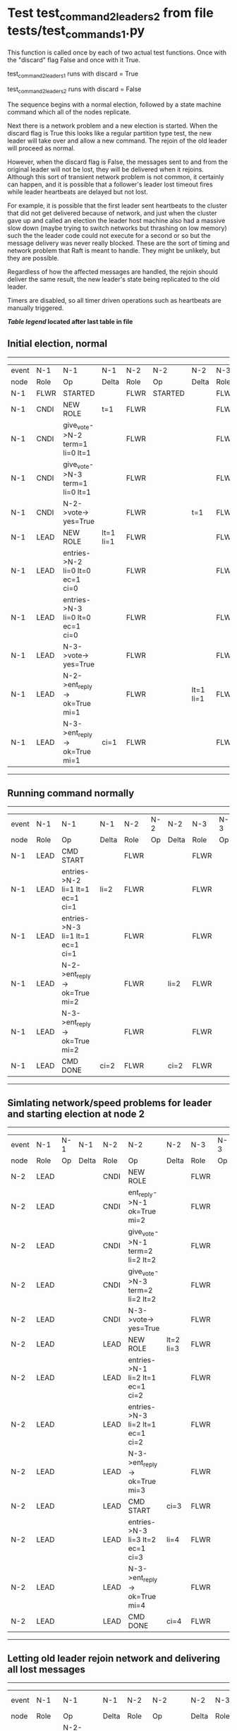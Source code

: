 * Test test_command_2_leaders_2 from file tests/test_commands_1.py


    This function is called once by each of two actual test functions. Once with
    the "discard" flag False and once with it True.

    test_command_2_leaders_1 runs with discard = True

    test_command_2_leaders_2  runs with discard = False

    The sequence begins with a normal election, followed by a state machine command
    which all of the nodes replicate.

    Next there is a network problem and a new election is started. When the discard
    flag is True this looks like a regular partition type test, the new leader will
    take over and allow a new command. The rejoin of the old leader will proceed
    as normal.

    However, when the discard flag is False, the messages sent to and from the original
    leader will not be lost, they will be delivered when it rejoins. Although this
    sort of transient network problem is not common, it certainly can happen, and
    it is possible that a follower's leader lost timeout fires while leader
    heartbeats are delayed but not lost.

    For example, it is possible that the first leader sent heartbeats
    to the cluster that did not get delivered because of network, and
    just when the cluster gave up and called an election the leader
    host machine also had a massive slow down (maybe trying to switch
    networks but thrashing on low memory) such the the leader code
    could not execute for a second or so but the message delivery was
    never really blocked.  These are the sort of timing and network
    problem that Raft is meant to handle. They might be unlikely, but
    they are possible.

    Regardless of how the affected messages are handled, the rejoin should deliver the same
    result, the new leader's state being replicated to the old leader.

    Timers are disabled, so all timer driven operations such as heartbeats are manually triggered.

    


 *[[condensed Trace Table Legend][Table legend]] located after last table in file*

** Initial election, normal
------------------------------------------------------------------------------------------------------------------------------
| event | N-1   | N-1                              | N-1       | N-2   | N-2      | N-2       | N-3   | N-3      | N-3       |
| node  | Role  | Op                               | Delta     | Role  | Op       | Delta     | Role  | Op       | Delta     |
|  N-1  | FLWR  | STARTED                          |           | FLWR  | STARTED  |           | FLWR  | STARTED  |           |
|  N-1  | CNDI  | NEW ROLE                         | t=1       | FLWR  |          |           | FLWR  |          |           |
|  N-1  | CNDI  | give_vote->N-2 term=1 li=0 lt=1  |           | FLWR  |          |           | FLWR  |          |           |
|  N-1  | CNDI  | give_vote->N-3 term=1 li=0 lt=1  |           | FLWR  |          |           | FLWR  |          |           |
|  N-1  | CNDI  | N-2->vote-> yes=True             |           | FLWR  |          | t=1       | FLWR  |          | t=1       |
|  N-1  | LEAD  | NEW ROLE                         | lt=1 li=1 | FLWR  |          |           | FLWR  |          |           |
|  N-1  | LEAD  | entries->N-2 li=0 lt=0 ec=1 ci=0 |           | FLWR  |          |           | FLWR  |          |           |
|  N-1  | LEAD  | entries->N-3 li=0 lt=0 ec=1 ci=0 |           | FLWR  |          |           | FLWR  |          |           |
|  N-1  | LEAD  | N-3->vote-> yes=True             |           | FLWR  |          |           | FLWR  |          |           |
|  N-1  | LEAD  | N-2->ent_reply-> ok=True mi=1    |           | FLWR  |          | lt=1 li=1 | FLWR  |          | lt=1 li=1 |
|  N-1  | LEAD  | N-3->ent_reply-> ok=True mi=1    | ci=1      | FLWR  |          |           | FLWR  |          |           |
------------------------------------------------------------------------------------------------------------------------------
** Running command normally
--------------------------------------------------------------------------------------------------------
| event | N-1   | N-1                              | N-1   | N-2   | N-2 | N-2   | N-3   | N-3 | N-3   |
| node  | Role  | Op                               | Delta | Role  | Op  | Delta | Role  | Op  | Delta |
|  N-1  | LEAD  | CMD START                        |       | FLWR  |     |       | FLWR  |     |       |
|  N-1  | LEAD  | entries->N-2 li=1 lt=1 ec=1 ci=1 | li=2  | FLWR  |     |       | FLWR  |     |       |
|  N-1  | LEAD  | entries->N-3 li=1 lt=1 ec=1 ci=1 |       | FLWR  |     |       | FLWR  |     |       |
|  N-1  | LEAD  | N-2->ent_reply-> ok=True mi=2    |       | FLWR  |     | li=2  | FLWR  |     | li=2  |
|  N-1  | LEAD  | N-3->ent_reply-> ok=True mi=2    |       | FLWR  |     |       | FLWR  |     |       |
|  N-1  | LEAD  | CMD DONE                         | ci=2  | FLWR  |     | ci=2  | FLWR  |     | ci=2  |
--------------------------------------------------------------------------------------------------------
** Simlating network/speed problems for leader and starting election at node 2 
----------------------------------------------------------------------------------------------------------------
| event | N-1   | N-1 | N-1   | N-2   | N-2                              | N-2       | N-3   | N-3 | N-3       |
| node  | Role  | Op  | Delta | Role  | Op                               | Delta     | Role  | Op  | Delta     |
|  N-2  | LEAD  |     |       | CNDI  | NEW ROLE                         |           | FLWR  |     |           |
|  N-2  | LEAD  |     |       | CNDI  | ent_reply->N-1 ok=True mi=2      |           | FLWR  |     |           |
|  N-2  | LEAD  |     |       | CNDI  | give_vote->N-1 term=2 li=2 lt=2  |           | FLWR  |     |           |
|  N-2  | LEAD  |     |       | CNDI  | give_vote->N-3 term=2 li=2 lt=2  |           | FLWR  |     |           |
|  N-2  | LEAD  |     |       | CNDI  | N-3->vote-> yes=True             |           | FLWR  |     | t=2       |
|  N-2  | LEAD  |     |       | LEAD  | NEW ROLE                         | lt=2 li=3 | FLWR  |     |           |
|  N-2  | LEAD  |     |       | LEAD  | entries->N-1 li=2 lt=1 ec=1 ci=2 |           | FLWR  |     |           |
|  N-2  | LEAD  |     |       | LEAD  | entries->N-3 li=2 lt=1 ec=1 ci=2 |           | FLWR  |     |           |
|  N-2  | LEAD  |     |       | LEAD  | N-3->ent_reply-> ok=True mi=3    |           | FLWR  |     | lt=2 li=3 |
|  N-2  | LEAD  |     |       | LEAD  | CMD START                        | ci=3      | FLWR  |     |           |
|  N-2  | LEAD  |     |       | LEAD  | entries->N-3 li=3 lt=2 ec=1 ci=3 | li=4      | FLWR  |     |           |
|  N-2  | LEAD  |     |       | LEAD  | N-3->ent_reply-> ok=True mi=4    |           | FLWR  |     | li=4      |
|  N-2  | LEAD  |     |       | LEAD  | CMD DONE                         | ci=4      | FLWR  |     | ci=4      |
----------------------------------------------------------------------------------------------------------------
** Letting old leader rejoin network and delivering all lost messages
------------------------------------------------------------------------------------------------------------------------------------------
| event | N-1   | N-1                               | N-1       | N-2   | N-2                              | N-2   | N-3   | N-3 | N-3   |
| node  | Role  | Op                                | Delta     | Role  | Op                               | Delta | Role  | Op  | Delta |
|  N-1  | LEAD  | N-2->ent_reply-> ok=True mi=2     |           | LEAD  |                                  |       | FLWR  |     |       |
|  N-1  | LEAD  | N-2->give_vote-> term=2 li=2 lt=2 |           | LEAD  |                                  |       | FLWR  |     |       |
|  N-1  | FLWR  | NEW ROLE                          | t=2       | LEAD  |                                  |       | FLWR  |     |       |
|  N-2  | FLWR  |                                   |           | LEAD  | N-3->ent_reply-> ok=True mi=4    |       | FLWR  |     |       |
|  N-2  | FLWR  |                                   |           | LEAD  | N-1->vote-> yes=True             |       | FLWR  |     |       |
|  N-2  | FLWR  |                                   | lt=2 li=3 | LEAD  | N-1->ent_reply-> ok=True mi=3    |       | FLWR  |     |       |
|  N-2  | FLWR  |                                   |           | LEAD  | entries->N-1 li=3 lt=2 ec=1 ci=4 |       | FLWR  |     |       |
|  N-2  | FLWR  |                                   |           | LEAD  | N-1->ent_reply-> ok=False mi=3   |       | FLWR  |     |       |
|  N-2  | FLWR  |                                   |           | LEAD  | entries->N-1 li=3 lt=2 ec=1 ci=4 |       | FLWR  |     |       |
|  N-2  | FLWR  |                                   | li=4 ci=4 | LEAD  | N-1->ent_reply-> ok=True mi=4    |       | FLWR  |     |       |
------------------------------------------------------------------------------------------------------------------------------------------
** New leader sending heartbeats
--------------------------------------------------------------------------------------------------------
| event | N-1   | N-1 | N-1   | N-2   | N-2                              | N-2   | N-3   | N-3 | N-3   |
| node  | Role  | Op  | Delta | Role  | Op                               | Delta | Role  | Op  | Delta |
|  N-2  | FLWR  |     |       | LEAD  | entries->N-1 li=4 lt=2 ec=0 ci=4 |       | FLWR  |     |       |
|  N-2  | FLWR  |     |       | LEAD  | N-1->ent_reply-> ok=True mi=4    |       | FLWR  |     |       |
|  N-2  | FLWR  |     |       | LEAD  | entries->N-3 li=4 lt=2 ec=0 ci=4 |       | FLWR  |     |       |
|  N-2  | FLWR  |     |       | LEAD  | N-3->ent_reply-> ok=True mi=4    |       | FLWR  |     |       |
--------------------------------------------------------------------------------------------------------


* Condensed Trace Table Legend
All the items in these legends labeled N-X are placeholders for actual node id values,
actual values will be N-1, N-2, N-3, etc. up to the number of nodes in the cluster. Yes, One based, not zero.

| Column Label | Description     | Details                                                                                        |
| Event Node   | Triggering node | The id value of the node that experienced the event that triggered this trace row              |
| N-X Role     | Raft Role       | FLWR = Follower CNDI = Candidate LEAD = Leader                                                 |
| N-X Op       | Activity        | Describes a traceable event at this node, see separate table below                             |
| N-X Delta    | State change    | Describes any change in state since previous trace, see separate table below                   |


** "Op" Column detail legend
| Value          | Meaning                                                                                      |
| STARTED        | Simulated node starting with empty log, term=0                                               |
| CMD START      | Simulated client requested that a node (usually leader, but not for all tests) run a command |
| CMD DONE       | The previous requested command is finished, whether complete, rejected, failed, whatever     |
| CRASH          | Simulating node has simulated a crash                                                        |
| RESTART        | Previously crashed node has restarted. Look at delta column to see effects on log, if any    |
| NEW ROLE       | The node has changed Raft role since last trace line                                         |
| NETSPLIT       | The node has been partitioned away from the majority network                                 |
| NETJOIN        | The node has rejoined the majority network                                                   |
| endtries->N-X  | Node has sent append_entries message to N-X, next line in this table explains details        |
| (continued)    | li=1 means prevLogIndex=1, lt=1 means prevLogTerm=1, ci means sender's commitInde            |
| (continued)    | ec=2 means that the entries list in the is 2 items long. ec=0 is a heartbeat                 |
| N-X->ent_reply | Node has received the response to an append_entries message, details in continued lines      |
| (continued)    | ok=(True or False) means that entries were saved or not, mi=3 says log max index = 3         |
| give_vote->N-X | Node has sent request_vote to N-X, term=1 means current term is 1 (continued next line)      |
| (continued)    | li=0 means prevLogIndex = 0, lt=0 means prevLogTerm = 0                                      |
| N-X->vote      | Node has received request_vote response from N-X, yes=(True or False) indicates vote value   |


** "Delta" Column detail legend
Any item in this column indicates that the value of that item has changed since the last trace line

| Item | Meaning                                                                                                                         |
| t=X  | Term has changed to X                                                                                                           |
| lt=X | prevLogTerm has changed to X, indicating a log record has been stored                                                           |
| li=X | prevLogIndex has changed to X, indicating a log record has been stored                                                          |
| ci=X | Indicates commitIndex has changed to X, meaning log record has been committed, and possibly applied depending on type of record |
| n=X  | Indicates a change in networks status, X=1 means re-joined majority network, X=2 means partitioned to minority network          |

** Notes about interpreting traces
The way in which the traces are collected can occasionally obscure what is going on. A case in point is the commit of records at followers.
The commit process is triggered by an append_entries message arriving at the follower with a commitIndex value that exceeds the local
commit index, and that matches a record in the local log. This starts the commit process AFTER the response message is sent. You might
be expecting it to be prior to sending the response, in bound, as is often said. Whether this is expected behavior is not called out
as an element of the Raft protocol. It is certainly not required, however, as the follower doesn't report the commit index back to the
leader.

The definition of the commit state for a record is that a majority of nodes (leader and followers) have saved the record. Once
the leader detects this it applies and commits the record. At some point it will send another append_entries to the followers and they
will apply and commit. Or, if the leader dies before doing this, the next leader will commit by implication when it sends a term start
log record.

So when you are looking at the traces, you should not expect to see the commit index increas at a follower until some other message
traffic occurs, because the tracing function only checks the commit index at message transmission boundaries.







